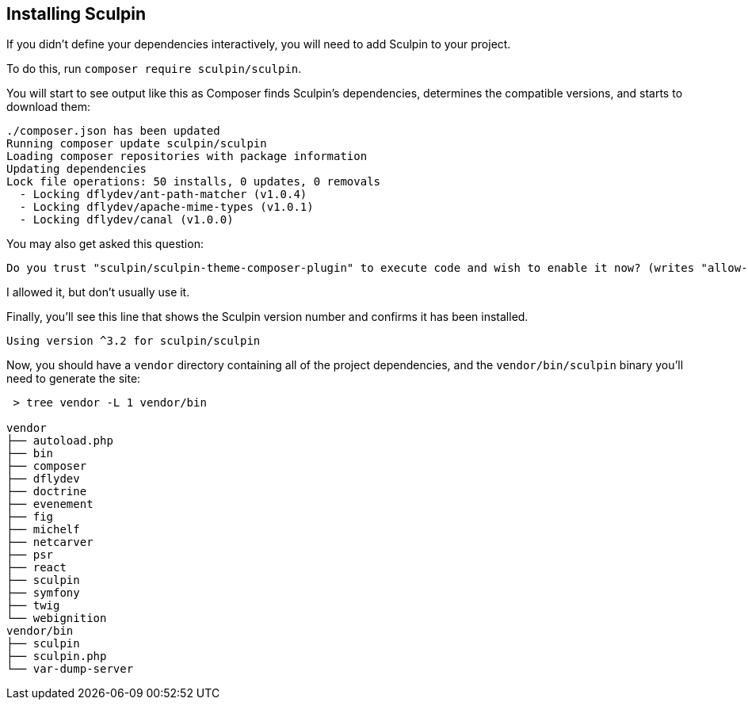 == Installing Sculpin

If you didn't define your dependencies interactively, you will need to add Sculpin to your project.

To do this, run `composer require sculpin/sculpin`.

You will start to see output like this as Composer finds Sculpin's dependencies, determines the compatible versions, and starts to download them:

----
./composer.json has been updated
Running composer update sculpin/sculpin
Loading composer repositories with package information
Updating dependencies
Lock file operations: 50 installs, 0 updates, 0 removals
  - Locking dflydev/ant-path-matcher (v1.0.4)
  - Locking dflydev/apache-mime-types (v1.0.1)
  - Locking dflydev/canal (v1.0.0)
----

You may also get asked this question:

----
Do you trust "sculpin/sculpin-theme-composer-plugin" to execute code and wish to enable it now? (writes "allow-plugins" to composer.json) [y,n,d,?]
----

I allowed it, but don't usually use it.

Finally, you'll see this line that shows the Sculpin version number and confirms it has been installed.

----
Using version ^3.2 for sculpin/sculpin
----

Now, you should have a `vendor` directory containing all of the project dependencies, and the `vendor/bin/sculpin` binary you'll need to generate the site:

----
 > tree vendor -L 1 vendor/bin

vendor
├── autoload.php
├── bin
├── composer
├── dflydev
├── doctrine
├── evenement
├── fig
├── michelf
├── netcarver
├── psr
├── react
├── sculpin
├── symfony
├── twig
└── webignition
vendor/bin
├── sculpin
├── sculpin.php
└── var-dump-server
----
